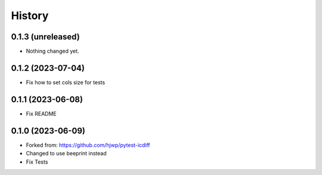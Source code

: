 History
-------

0.1.3 (unreleased)
~~~~~~~~~~~~~~~~~~

- Nothing changed yet.


0.1.2 (2023-07-04)
~~~~~~~~~~~~~~~~~~

- Fix how to set cols size for tests


0.1.1 (2023-06-08)
~~~~~~~~~~~~~~~~~~

- Fix README


0.1.0 (2023-06-09)
~~~~~~~~~~~~~~~~~~

* Forked from: https://github.com/hjwp/pytest-icdiff
* Changed to use beeprint instead
* Fix Tests
